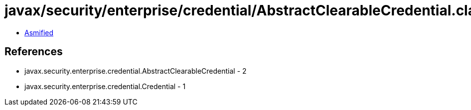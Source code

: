 = javax/security/enterprise/credential/AbstractClearableCredential.class

 - link:AbstractClearableCredential-asmified.java[Asmified]

== References

 - javax.security.enterprise.credential.AbstractClearableCredential - 2
 - javax.security.enterprise.credential.Credential - 1
